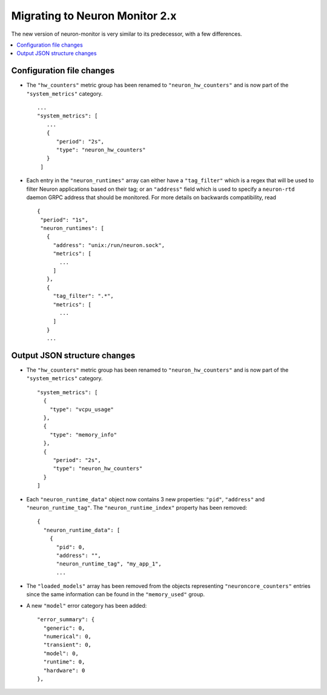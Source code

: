 .. _neuron-monitor-upg:

Migrating to Neuron Monitor 2.x
===============================

The new version of neuron-monitor is very similar to its predecessor,
with a few differences.

.. contents::
   :local:
   :depth: 2

Configuration file changes
--------------------------
* The ``"hw_counters"`` metric group has been renamed to ``"neuron_hw_counters"`` and is
  now part of the ``"system_metrics"`` category.
  ::

    ...
    "system_metrics": [
       ...
       {
          "period": "2s",
          "type": "neuron_hw_counters"
       }
     ]
* Each entry in the ``"neuron_runtimes"`` array can either have a ``"tag_filter"`` which
  is a regex that will be used to filter Neuron applications based on their tag; or an
  ``"address"`` field which is used to specify a ``neuron-rtd`` daemon GRPC address that should
  be monitored. For more details on backwards compatibility, read
  ::

    {
     "period": "1s",
     "neuron_runtimes": [
       {
         "address": "unix:/run/neuron.sock",
         "metrics": [
           ...
         ]
       },
       {
         "tag_filter": ".*",
         "metrics": [
           ...
         ]
       }
       ...

Output JSON structure changes
-----------------------------
* The ``"hw_counters"`` metric group has been renamed to ``"neuron_hw_counters"`` and is
  now part of the ``"system_metrics"`` category.
  ::

     "system_metrics": [
       {
         "type": "vcpu_usage"
       },
       {
         "type": "memory_info"
       },
       {
          "period": "2s",
          "type": "neuron_hw_counters"
       }
     ]
* Each ``"neuron_runtime_data"`` object now contains 3 new properties:
  ``"pid"``, ``"address"`` and ``"neuron_runtime_tag"``. The
  ``"neuron_runtime_index"`` property has been removed:
  ::

   {
     "neuron_runtime_data": [
       {
         "pid": 0,
         "address": "",
         "neuron_runtime_tag", "my_app_1",
         ...
* The ``"loaded_models"`` array has been removed from the objects representing
  ``"neuroncore_counters"`` entries since the same information can be found in the ``"memory_used"``
  group.
* A new ``"model"`` error category has been added:
  ::

     "error_summary": {
       "generic": 0,
       "numerical": 0,
       "transient": 0,
       "model": 0,
       "runtime": 0,
       "hardware": 0
     },

